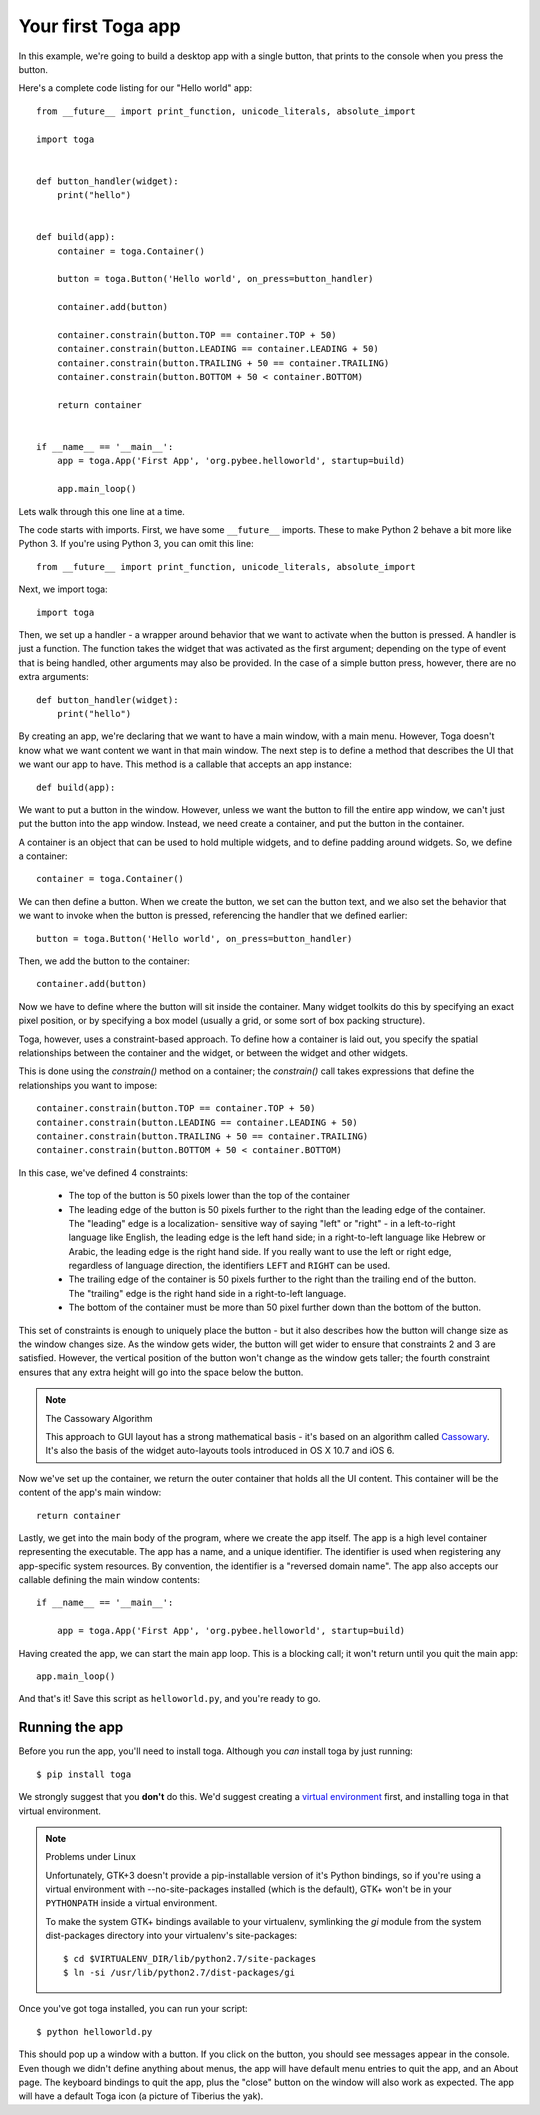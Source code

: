 ===================
Your first Toga app
===================

In this example, we're going to build a desktop app with a single
button, that prints to the console when you press the button.

Here's a complete code listing for our "Hello world" app::

    from __future__ import print_function, unicode_literals, absolute_import

    import toga


    def button_handler(widget):
        print("hello")


    def build(app):
        container = toga.Container()

        button = toga.Button('Hello world', on_press=button_handler)

        container.add(button)

        container.constrain(button.TOP == container.TOP + 50)
        container.constrain(button.LEADING == container.LEADING + 50)
        container.constrain(button.TRAILING + 50 == container.TRAILING)
        container.constrain(button.BOTTOM + 50 < container.BOTTOM)

        return container


    if __name__ == '__main__':
        app = toga.App('First App', 'org.pybee.helloworld', startup=build)

        app.main_loop()


Lets walk through this one line at a time.

The code starts with imports. First, we have some ``__future__`` imports.
These to make Python 2 behave a bit more like Python 3. If you're using Python
3, you can omit this line::

    from __future__ import print_function, unicode_literals, absolute_import

Next, we import toga::

    import toga

Then, we set up a handler - a wrapper around behavior that we want to activate
when the button is pressed. A handler is just a function. The function takes
the widget that was activated as the first argument; depending on the type of
event that is being handled, other arguments may also be provided. In the case
of a simple button press, however, there are no extra arguments::

    def button_handler(widget):
        print("hello")

By creating an app, we're declaring that we want to have a main window, with a
main menu. However, Toga doesn't know what we want content we want in that
main window. The next step is to define a method that describes the UI that we
want our app to have. This method is a callable that accepts an app instance::

    def build(app):

We want to put a button in the window. However, unless we want the button to
fill the entire app window, we can't just put the button into the app window.
Instead, we need create a container, and put the button in the container.

A container is an object that can be used to hold multiple widgets, and to
define padding around widgets. So, we define a container::

        container = toga.Container()

We can then define a button. When we create the button, we set can the button
text, and we also set the behavior that we want to invoke when the button is
pressed, referencing the handler that we defined earlier::

        button = toga.Button('Hello world', on_press=button_handler)

Then, we add the button to the container::

        container.add(button)

Now we have to define where the button will sit inside the container. Many
widget toolkits do this by specifying an exact pixel position, or by
specifying a box model (usually a grid, or some sort of box packing
structure).

Toga, however, uses a constraint-based approach. To define how a container is
laid out, you specify the spatial relationships between the container and the
widget, or between the widget and other widgets.

This is done using the `constrain()` method on a container; the `constrain()`
call takes expressions that define the relationships you want to impose::

        container.constrain(button.TOP == container.TOP + 50)
        container.constrain(button.LEADING == container.LEADING + 50)
        container.constrain(button.TRAILING + 50 == container.TRAILING)
        container.constrain(button.BOTTOM + 50 < container.BOTTOM)

In this case, we've defined 4 constraints:

    * The top of the button is 50 pixels lower than the top of the container

    * The leading edge of the button is 50 pixels further to the right than
      the leading edge of the container. The "leading" edge is a localization-
      sensitive way of saying "left" or "right" - in a left-to-right language
      like English, the leading edge is the left hand side; in a right-to-left
      language like Hebrew or Arabic, the leading edge is the right hand side.
      If you really want to use the left or right edge, regardless of language
      direction, the identifiers ``LEFT`` and ``RIGHT`` can be used.

    * The trailing edge of the container is 50 pixels further to the right
      than the trailing end of the button. The "trailing" edge is the right
      hand side in a right-to-left language.

    * The bottom of the container must be more than 50 pixel further down than
      the bottom of the button.

This set of constraints is enough to uniquely place the button - but it also
describes how the button will change size as the window changes size. As the
window gets wider, the button will get wider to ensure that constraints 2 and
3 are satisfied. However, the vertical position of the button won't change as
the  window gets taller; the fourth constraint ensures that any extra height
will go into the space below the button.

.. note:: The Cassowary Algorithm

    This approach to GUI layout has a strong mathematical basis - it's based on
    an algorithm called `Cassowary`_. It's also the basis of the widget
    auto-layouts tools introduced in OS X 10.7 and iOS 6.

.. _Cassowary: http://www.cs.washington.edu/research/constraints/cassowary/

Now we've set up the container, we return the outer container that holds all
the UI content. This container will be the content of the app's main window::

        return container

Lastly, we get into the main body of the program, where we create the app itself.
The app is a high level container representing the executable. The app has a name,
and a unique identifier. The identifier is used when registering any app-specific
system resources. By convention, the identifier is a  "reversed domain name".
The app also accepts our callable defining the main window contents::

    if __name__ == '__main__':

        app = toga.App('First App', 'org.pybee.helloworld', startup=build)

Having created the app, we can start the main app loop. This is a blocking
call; it won't return until you quit the main app::

        app.main_loop()

And that's it! Save this script as ``helloworld.py``, and you're ready to go.

Running the app
---------------

Before you run the app, you'll need to install toga. Although you *can* install
toga by just running::

    $ pip install toga

We strongly suggest that you **don't** do this. We'd suggest creating a `virtual
environment`_ first, and installing toga in that virtual environment.

.. _virtual environment: http://docs.python-guide.org/en/latest/dev/virtualenvs/

.. note:: Problems under Linux

    Unfortunately, GTK+3 doesn't provide a pip-installable version of it's Python
    bindings, so if you're using a virtual environment with --no-site-packages
    installed (which is the default), GTK+ won't be in your ``PYTHONPATH`` inside
    a virtual environment.

    To make the system GTK+ bindings available to your virtualenv,
    symlinking the `gi` module from the system dist-packages directory into your
    virtualenv's site-packages::

        $ cd $VIRTUALENV_DIR/lib/python2.7/site-packages
        $ ln -si /usr/lib/python2.7/dist-packages/gi

Once you've got toga installed, you can run your script::

    $ python helloworld.py

This should pop up a window with a button. If you click on the button, you
should see messages appear in the console. Even though we didn't define anything
about menus, the app will have default menu entries to quit the app, and an About
page. The keyboard bindings to quit the app, plus the "close" button on the window
will also work as expected. The app will have a default Toga icon (a picture of
Tiberius the yak).
